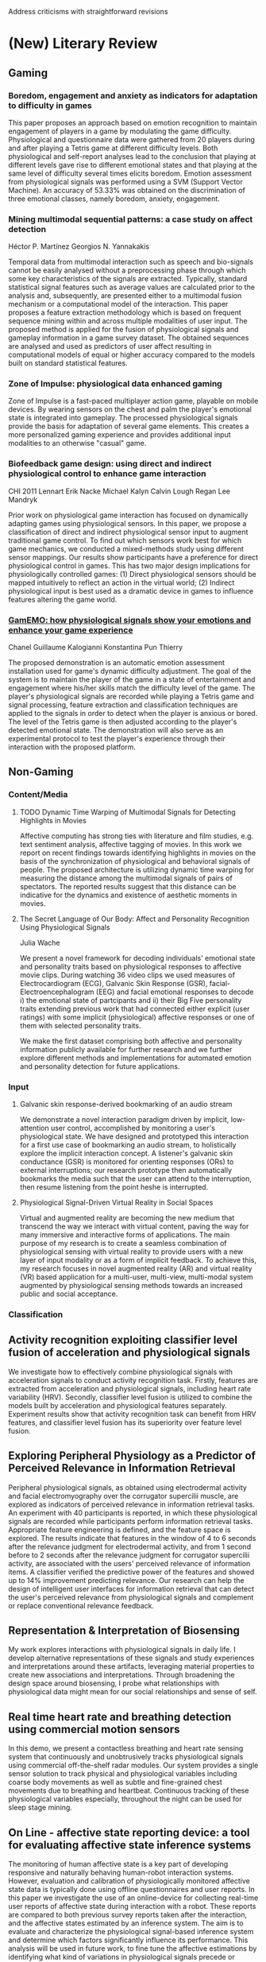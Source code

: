 Address criticisms with straightforward revisions

* (New) Literary Review 
** Gaming
*** Boredom, engagement and anxiety as indicators for adaptation to difficulty in games
This paper proposes an approach based on emotion recognition to maintain engagement of players in a game by modulating the game difficulty. Physiological and questionnaire data were gathered from 20 players during and after playing a Tetris game at different difficulty levels. Both physiological and self-report analyses lead to the conclusion that playing at different levels gave rise to different emotional states and that playing at the same level of difficulty several times elicits boredom. Emotion assessment from physiological signals was performed using a SVM (Support Vector Machine). An accuracy of 53.33% was obtained on the discrimination of three emotional classes, namely boredom, anxiety, engagement.
***  Mining multimodal sequential patterns: a case study on affect detection
Héctor P. Martínez
Georgios N. Yannakakis

Temporal data from multimodal interaction such as speech and bio-signals cannot be easily analysed without a preprocessing phase through which some key characteristics of the signals are extracted. Typically, standard statistical signal features such as average values are calculated prior to the analysis and, subsequently, are presented either to a multimodal fusion mechanism or a computational model of the interaction. This paper proposes a feature extraction methodology which is based on frequent sequence mining within and across multiple modalities of user input. The proposed method is applied for the fusion of physiological signals and gameplay information in a game survey dataset. The obtained sequences are analysed and used as predictors of user affect resulting in computational models of equal or higher accuracy compared to the models built on standard statistical features.

***  Zone of Impulse: physiological data enhanced gaming
Zone of Impulse is a fast-paced multiplayer action game, playable on mobile devices. By wearing sensors on the chest and palm the player's emotional state is integrated into gameplay. The processed physiological signals provide the basis for adaptation of several game elements. This creates a more personalized gaming experience and provides additional input modalities to an otherwise "casual" game.

***  Biofeedback game design: using direct and indirect physiological control to enhance game interaction
CHI 2011
Lennart Erik Nacke
Michael Kalyn
Calvin Lough
Regan Lee Mandryk

Prior work on physiological game interaction has focused on dynamically adapting games using physiological sensors. In this paper, we propose a classification of direct and indirect physiological sensor input to augment traditional game control. To find out which sensors work best for which game mechanics, we conducted a mixed-methods study using different sensor mappings. Our results show participants have a preference for direct physiological control in games. This has two major design implications for physiologically controlled games: (1) Direct physiological sensors should be mapped intuitively to reflect an action in the virtual world; (2) Indirect physiological input is best used as a dramatic device in games to influence features altering the game world.

***  [[chrome-extension://bomfdkbfpdhijjbeoicnfhjbdhncfhig/view.html?mp=fhvGsV3K][GamEMO: how physiological signals show your emotions and enhance your game experience]]
Chanel Guillaume
Kalogianni Konstantina
Pun Thierry

The proposed demonstration is an automatic emotion assessment installation used for game's dynamic difficulty adjustment. The goal of the system is to maintain the player of the game in a state of entertainment and engagement where his/her skills match the difficulty level of the game. The player's physiological signals are recorded while playing a Tetris game and signal processing, feature extraction and classification techniques are applied to the signals in order to detect when the player is anxious or bored. The level of the Tetris game is then adjusted according to the player's detected emotional state. The demonstration will also serve as an experimental protocol to test the player's experience through their interaction with the proposed platform.

** Non-Gaming
*** Content/Media
**** TODO Dynamic Time Warping of Multimodal Signals for Detecting Highlights in Movies
:PROPERTIES:
:year:     2014
:END:
Affective computing has strong ties with literature and film studies, e.g. text sentiment analysis, affective tagging of movies. In this work we report on recent findings towards identifying highlights in movies on the basis of the synchronization of physiological and behavioral signals of people.  The proposed architecture is utilizing dynamic time warping for measuring the distance among the multimodal signals of pairs of spectators. The reported results suggest that this distance can be indicative for the dynamics and existence of aesthetic moments in movies.
**** The Secret Language of Our Body: Affect and Personality Recognition Using Physiological Signals
Julia Wache

We present a novel framework for decoding individuals' emotional state and personality traits based on physiological responses to affective movie clips. During watching 36 video clips we used measures of Electrocardiogram (ECG), Galvanic Skin Response (GSR), facial-Electroencephalogram (EEG) and facial emotional responses to decode i) the emotional state of partcipants and ii) their Big Five personality traits extending previous work that had connected either explicit (user ratings) with some implicit (physiological) affective responses or one of them with selected personality traits.

We make the first dataset comprising both affective and personality information publicly available for further research and we further explore different methods and implementations for automated emotion and personality detection for future applications.
*** Input
**** Galvanic skin response-derived bookmarking of an audio stream
We demonstrate a novel interaction paradigm driven by implicit, low-attention user control, accomplished by monitoring a user's physiological state. We have designed and prototyped this interaction for a first use case of bookmarking an audio stream, to holistically explore the implicit interaction concept. A listener's galvanic skin conductance (GSR) is monitored for orienting responses (ORs) to external interruptions; our research prototype then automatically bookmarks the media such that the user can attend to the interruption, then resume listening from the point heshe is interrupted.
**** Physiological Signal-Driven Virtual Reality in Social Spaces 
Virtual   and   augmented   reality   are   becoming   the   new medium  that  transcend  the  way  we  interact  with  virtual content, paving the way for many immersive and interactive forms  of  applications.  The  main  purpose  of  my  research  is to  create  a  seamless  combination  of  physiological  sensing with  virtual  reality  to  provide  users  with  a  new  layer  of input   modality  or  as  a   form  of  implicit  feedback.  To achieve   this,   my   research   focuses  in   novel   augmented reality (AR) and virtual reality (VR) based application for a multi-user,  multi-view,  multi-modal  system  augmented  by physiological  sensing  methods  towards an increased public and social acceptance. 
*** Classification

**  Activity recognition exploiting classifier level fusion of acceleration and physiological signals
We investigate how to effectively combine physiological signals with acceleration signals to conduct activity recognition task. Firstly, features are extracted from acceleration and physiological signals, including heart rate variability (HRV). Secondly, classifier level fusion is utilized to combine the models built by acceleration and physiological features separately. Experiment results show that activity recognition task can benefit from HRV features, and classifier level fusion has its superiority over feature level fusion.

**  Exploring Peripheral Physiology as a Predictor of Perceived Relevance in Information Retrieval
Peripheral physiological signals, as obtained using electrodermal activity and facial electromyography over the corrugator supercilii muscle, are explored as indicators of perceived relevance in information retrieval tasks. An experiment with 40 participants is reported, in which these physiological signals are recorded while participants perform information retrieval tasks. Appropriate feature engineering is defined, and the feature space is explored. The results indicate that features in the window of 4 to 6 seconds after the relevance judgment for electrodermal activity, and from 1 second before to 2 seconds after the relevance judgment for corrugator supercilii activity, are associated with the users' perceived relevance of information items. A classifier verified the predictive power of the features and showed up to 14% improvement predicting relevance. Our research can help the design of intelligent user interfaces for information retrieval that can detect the user's perceived relevance from physiological signals and complement or replace conventional relevance feedback.

**  Representation & Interpretation of Biosensing
My work explores interactions with physiological signals in daily life. I develop alternative representations of these signals and study experiences and interpretations around these artifacts, leveraging material properties to create new associations and interpretations. Through broadening the design space around biosensing, I probe what relationships with physiological data might mean for our social relationships and sense of self.

**  Real time heart rate and breathing detection using commercial motion sensors
In this demo, we present a contactless breathing and heart rate sensing system that continuously and unobtrusively tracks physiological signals using commercial off-the-shelf radar modules. Our system provides a single sensor solution to track physical and physiological variables including coarse body movements as well as subtle and fine-grained chest movements due to breathing and heartbeat.  Continuous tracking of these physiological variables especially, throughout the night can be used for sleep stage mining.
**  On Line - affective state reporting device: a tool for evaluating affective state inference systems
The monitoring of human affective state is a key part of developing responsive and naturally behaving human-robot interaction systems. However, evaluation and calibration of physiologically monitored affective state data is typically done using offline questionnaires and user reports. In this paper we investigate the use of an online-device for collecting real-time user reports of affective state during interaction with a robot. These reports are compared to both previous survey reports taken after the interaction, and the affective states estimated by an inference system. The aim is to evaluate and characterize the physiological signal-based inference system and determine which factors significantly influence its performance. This analysis will be used in future work, to fine tune the affective estimations by identifying what kind of variations in physiological signals precede or accompany the variations in reported affective states.
**  A tool for mental workload evaluation and adaptation
AH '13 Proceedings of the 4th Augmented Human International Conference
Inês Oliveira	University Lusófona, Lisbon, Portugal
Nuno Guimarães	ISCTE-University Institute of Lisbon, Lisbon, Portugal

This paper studies the use of mental workload patterns measured from electroencephalographic (EEG) signals in the adaptation of reading activities. Mental workload is associated with the feeling of (dis) comfort of users, based on the assumption that a higher mental workload involves a greater discomfort.

There is increasing interest in the use of physiological signals for the design of interactive systems, reinforcing the link between the application behavior and the user's emotional and mental states.

Reading processes are pervasive in visual user interfaces. Previous work has integrated EEG signals in prototypical applications, designed to analyze reading tasks, and tried to identify the most relevant features for discriminating reading and non-reading mental states. In this paper we address the possibility of adjusting the reading conditions to the user's mental state.

We start by analyzing the correlation between the mental workload and the variation of some relevant HCI textual aspects, such as text size. Then we developed applications that analyze the user's mental workload and adjust the speed of text presentation to the user's mental load. The experiments have been performed in a conventional HCI lab, with non clinical EEG equipment and setup. This is an explicit and design condition, as it targets ecological reading situations.

**  Control your game-self: effects of controller type on enjoyment, motivation, and personality in game
CHI '13 Proceedings of the SIGCHI Conference on Human Factors in Computing Systems
Max Birk
Regan L. Mandryk

Whether they are made to entertain you, or to educate you, good video games engage you. Significant research has tried to understand engagement in games by measuring player experience (PX). Traditionally, PX evaluation has focused on the enjoyment of game, or the motivation of players; these factors no doubt contribute to engagement, but do decisions regarding play environment (e.g., the choice of game controller) affect the player more deeply than that? We apply self-determination theory (specifically satisfaction of needs and self-discrepancy represented using the five factors model of personality) to explain PX in an experiment with controller type as the manipulation. Our study shows that there are a number of effects of controller on PX and in-game player personality. These findings provide both a lens with which to view controller effects in games and a guide for controller choice in the design of new games. Our research demonstrates that including self-characteristics assessment in the PX evaluation toolbox is valuable and useful for understanding player experience.

**  Instantaneous and Robust Eye-Activity Based Task Analysis
Task analysis using eye-activity has previously been used for estimating cognitive load on a per-task basis. However, since pupil size is a continuous physiological signal, eye-based classification accuracy of cognitive load can be improved by considering cognitive load at a higher temporal resolution and incorporating models of the interactions between the task-evoked pupillary response (TEPR) and other pupillary responses such as the Pupillary Light Reflex into the classification model. In this work, methods of using eye-activity as a measure of continuous mental load will be investigated. Subsequently pupil light reflex models will be incorporated into task analysis to investigate the possibility of enhancing the reliability of cognitive load estimation in varied lighting conditions. This will culminate in the development and evaluation of a classification system which measures rapidly changing cognitive load. Task analysis of this calibre will enable interfaces in wearable optical devices to be constantly aware of the user's mental state and control information flow to prevent information overload and interruptions.

**  Developing instantaneous eye-activity based task analysis
Task analysis using eye-tracking has previously been used for estimating cognitive load on a per-task basis. However, since pupil size is a continuous physiological signal, eye-based classification accuracy of cognitive load can be improved by analysing cognitive load at a finer temporal resolution and incorporating models of the interactions between the task-evoked pupillary response (TEPR) and other pupillary responses such as the pupillary light reflex into the classification model.

The possibility of characterising within-task transient behaviour of eye-activity to accurately measure continuous cognitive load will be investigated in this research. Subsequently pupil light reflex models will be incorporated into task analysis to investigate means of enhancing the reliability of cognitive load estimation in varied lighting conditions. This will culminate in the development and evaluation of a classification system which measures rapidly changing cognitive load. Task analysis of this calibre will augment the functionality of interfaces in wearable optical devices, for example by enabling them to control information flow to prevent information overload and interruptions.

**  Interfacing information in affective user studies
UbiComp '14 Adjunct Proceedings of the 2014 ACM International Joint Conference on Pervasive and Ubiquitous Computing: Adjunct Publication

Kyeong-An Kwon
Dvijesh Shastri
Ioannis Pavlidis

In affective user studies, visual interfacing of data has received little attention. Such interfaces can support qualitative understanding, conveying insight about static and temporally evolving information; static information is exemplified by demographic data, while temporally evolving information is exemplified by physiological signals. In this paper we present User Portrait - an abstraction and visualization method that condenses the essence of a study's data in a single figure. It is an inverted pyramid design, where the information abstraction is communicated on the top view, while the details are displayed on a need-to-know basis. The method has been applied to a longitudinal study of student affect vs. exam performance, effectively visualizing its voluminous data set.

**  Distributed multisensory signals acquisition and analysis in dyadic interactions
Ashish Tawari
Cuong Tran
Anup Doshi
Thorsten Zander
Mohan Trivedi

Human-machine interaction could be enhanced by providing information about the user's state, allowing for automated adaption of the system. Such context-aware system, however, should be able to deal with spontaneous and subtle user behavior. The artificial intelligence behind such systems, hence, also needs to deal with spontaneous behavior data for training as well as evaluation. Although harder to collect and annotate, spontaneous behavior data are preferable to posed as they are representative of real world behavior. Towards this end, we have designed a distributed testbed for multisensory signals acquisition while facilitating spontaneous interactions. We recorded audio-visual as well as physiological signals from 6 pairs of subjects while they were playing a bluffing dice game against each other. In this paper, we introduce the collected database and provide our preliminary results of bluff detection based on spatio-temporal face image signal analysis.

**  Dynamic difficulty using brain metrics of workload
Daniel Afergan	Tufts University, Medford, MA, USA
Evan M. Peck	Tufts University, Medford, MA, USA
Erin T. Solovey	Drexel University, Philadelphia, PA, USA
Andrew Jenkins	Tufts University, Medford, MA, USA
Samuel W. Hincks	Tufts University, Medford, MA, USA
Eli T. Brown	Tufts University, Medford, MA, USA
Remco Chang	Tufts University, Medford, MA, USA
Robert J.K. Jacob	Tufts University, Medford, MA, USA

Dynamic difficulty adjustments can be used in human-computer systems in order to improve user engagement and performance. In this paper, we use functional near-infrared spectroscopy (fNIRS) to obtain passive brain sensing data and detect extended periods of boredom or overload. From these physiological signals, we can adapt a simulation in order to optimize workload in real-time, which allows the system to better fit the task to the user from moment to moment. To demonstrate this idea, we ran a laboratory study in which participants performed path planning for multiple unmanned aerial vehicles (UAVs) in a simulation. Based on their state, we varied the difficulty of the task by adding or removing UAVs and found that we were able to decrease error by 35% over a baseline condition. Our results show that we can use fNIRS brain sensing to detect task difficulty in real-time and construct an interface that improves user performance through dynamic difficulty adjustment.
**  Power me Up!: an interactive and physiological perspective on videogames' temporary bonus rewards
The videogame industry has suffered significant modifications in the last years, broadening its horizons towards a more casual market. This market expansion not only brings new opportunities from an interaction point-of-view, but also new challenges with the inclusion of users who are not accustomed to these games. This paper presents part of an ongoing study which aims at providing a better understanding of player behavior both from an interactive and a physiological standpoint. The experiment addressed here assesses how the presence of two different types of bonuses, commonly found in videogames, are capable of altering certain user interaction patterns and how these affect a subset of their physiological signals. Results are accompanied with statistical tests which reinforce the empirical data.
**  Predicting user action from skin conductance
László Laufer
Bottyán Németh

There are many studies focusing on enhancing physiological data in user interfaces. On one hand biofeedback games are using skin conductance and heart rate data to reflect the emotional state of the user, on the other hand BCI research tries to conclude user intentions from EEG signals.

In our research we are collecting usual biofeedback data but process it with complex algorithms similarly to the BCI methodologies. This way we are able to conclude more complex user states than relaxation or anxiety.

In our experiments we asked users to play with a simple arcade game, while we were recording physiological data. We were training artificial neural networks to learn the time of user action from the physiological signals. The networks were capable of detecting and also predicting user action 2 seconds before it was carried out.
**  Freaky: performing hybrid human-machine emotion
Lucian Leahu	Mobile Life @ KTH, Stockholm, Sweden
Phoebe Sengers	Cornell University, Ithaca, NY, USA

This paper explores the possibility of using statistical classification of physiological signals into emotion categories as a resource for open-ended human interpretation of emotion. Typically, design studies for affect assume either that it is possible for computers to objectively identify users' emotions, or that emotion is completely subjective and thus rely solely on human interpretation. By drawing on the feminist concept of performativity, we explain how to conceive of computational representations and human actors as co-constructing emotions. Through a case study of Freaky, a system that uses such models of emotion to sup-port human interpretation, we demonstrate how machine learning models of affect can be constructed and incorporated in systems designed for open-ended user interpretation of affect. Qualitative results from a user deployment show that a performative approach to modeling emotion is possible. We thus demonstrate the potential of performative theories to be generative of new computational and design practices that support hybrid human-machine enactments of emotion.
**  Using brain-computer interfaces for implicit input
Daniel Afergan

Passive brain-computer interfaces, in which implicit input is derived from a user's changing brain activity without conscious effort from the user, may be one of the most promising applications of brain-computer interfaces because they can improve user performance without additional effort on the user's part. I seek to use physiological signals that correlate to particular brain states in order to adapt an interface while the user behaves normally. My research aims to develop strategies to adapt the interface to the user and the user's cognitive state using functional near-infrared spectroscopy (fNIRS), a non-invasive, lightweight brain-sensing technique. While passive brain-computer interfaces are currently being developed and researchers have shown their utility, there has been little effort to develop a framework or hierarchy for adaptation strategies.
**  Pulse and vital sign measurement in mixed reality using a HoloLens
Daniel McDuff
Christophe Hurter
Mar Gonzalez-Franco

Cardiography, quantitative measurement of the functioning of the heart, traditionally requires customized obtrusive contact sensors. Using new methods photoplethysmography and ballistocardiography signals can be captured using ubiquitous sensors, such as webcams and accelerometers. However, these signals are not visible to the unaided eye. We present Cardiolens - a mixed reality system that enables real-time, hands-free measurement and visualization of blood flow and vital signs from multiple people. The system combines a front-facing webcam, imaging ballistocardiography, and remote imaging photoplethysmography methods for recovering pulse signals. A heads up display allows users to view their own heart rate whenever they are wearing the device and the heart rate and heart rate variability of another person simply by looking at them. Cardiolens provides the wearer with a new way to understand physiological signals and has applications in human-computer interaction and in the study of social psychology.
**  Use of brain computer interface to drive: preliminary results
Deanna Hood
Damian Joseph
Andry Rakotonirainy
Sridha Sridharan
Clinton Fookes

This paper reports on the implementation of a non-invasive electroencephalography-based brain-computer interface to control functions of a car in a driving simulator. The system is comprised of a Cleveland Medical Devices BioRadio 150 physiological signal recorder, a MATLAB-based BCI and an OKTAL SCANeR advanced driving experience simulator.

The system utilizes steady-state visual-evoked potentials for the BCI paradigm, elicited by frequency-modulated high-power LEDs and recorded with the electrode placement of Oz-Fz with Fz as ground. A three-class online brain-computer interface was developed and interfaced with an advanced driving simulator to control functions of the car, including acceleration and steering.

The findings are mainly exploratory but provide an indication of the feasibility and challenges of brain-controlled on-road cars for the future, in addition to a safe, simulated BCI driving environment to use as a foundation for research into overcoming these challenges.
**  Sensors Know Which Photos Are Memorable
CHI EA '17 Proceedings of the 2017 CHI Conference Extended Abstracts
on Human Factors in Computing Systems

Soyoung Kim
Kalenzi Asio Evelyn Patra
Auk Kim
Kun-Pyo Lee
Aviv Segev
Uichin Lee

The goal of this study is to determine if physiological signals are salient in the detection of memorable personal photos. We begin by collecting physiological sensor data as well as memorability and emotion ratings for photos. We then build a mixed model to evaluate the predictive power of physiological variables on memorability and emotion by examining whether or not the photographer's data is useful for predicting the ratings of the photographer or the ratings of the subjects in the photos. Our results suggest that heart rate and GSR (galvanic skin response) data are the major predictors of memorability for photographers, and that the sensor signals are not particularly useful for predicting memorability ratings of subjects in the photos.
**  Ifelt: accessing movies through our emotions
Eva Oliveira
Pedro Martins
Teresa Chambel

Films are by excellence the form of art that exploits our affective, perceptual and intellectual activity. Technological developments and the trends for media convergence are turning video into a dominant and pervasive medium and online video is becoming a growing entertainment activity on the web and iTV. The improvement of new techniques for gathering emotional information about videos, both through content analysis or user implicit feedback through user physiological signals, is revealing an unfolding of new ways for exploring emotional information in videos, films or TV series, and brings out new perspectives to personalize user information. We present iFelt - an interactive web video application to classify, access, explore and visualize movies based on their emotional characteristics. In this work, we explore the design and evaluate different ways to access, browse and visualize movies and their contents.
* Non-Relevant
* (Secondary Sources)
** DONE Heart rate variability: origins, methods, and interpretive caveats
*** Abstract
CLOSED: [2017-11-21 Tue 19:57]
1997
Berntson, G G; Bigger Jr, J T; Eckberg, D L; Grossman, P; Kaufmann, P G; Malik, M; Nagaraja, H N; Porges, S W; Saul, J P; Stone, P H; van der Molen, M W

Components of heart rate variability have attracted considerable attention in pyschology and medicine and have become important dependent measures in pyschophysiology and behavioral medicine. Quantification and interpretation of heart rate variability, however, remain complex issues and are fraught with pitfalls. The present report (a) examines the physiological origins and mechanisms of heart rate variability, (b) considers quantitative approaches to measurement, and (c) highlights important caveats in the interpretation of heart rate variability. Summary guidelines for research in this area are outlined, and suggestions and prospects for future developments are considered.
** (BOOK) [[https://global.oup.com/academic/product/a-philosophy-of-mass-art-9780198742371?cc=us&lang=en&#][A Philosophy of Mass Art]]
Noël Carroll

We live in a world surrounded by mass art. Movies, TV, pulp literature, comics, rock music--both broadcast and recorded--surround us everywhere. Yet despite the fact that for the majority of people mass art supplies the primary source of aesthetic experience, the area has been neglected entirely by analytical philosophers of art. 

In this pathbreaking new book, a leading philosopher of art provides an accessible and wide-ranging look at the topic. Noel Carroll shows why philosophers have previously resisted and/or misunderstood mass art and he develops frameworks for understanding the relation of mass art to the emotions, morality, and ideology. He also discusses the major theories of such pivotal figures as Collingwood, Adorno, Benjamin, McCluhan, and Fiske. Mixing conceptual analysis with many vivid examples, Carroll forges the first significant attempt at a philosophy of mass art, concluding that there are strong grounds for approaching mass art in the same fashion as high art.


* Rebuttal Draft
Thank you your time and for the excellent and insightful reviews. We appreciate the summarization and agree that the paper as submitted would benefit from clarification around purpose and particularly framing the primary contribution as methodological. To that end, removing extraneous claims that do not directly address the research question and explicitly detailing the research question would be necessary. The research questions we investigated is 

1. Are there measureable relationships between narrative content and objective measures of player emotional engagement? 
2. Can narrative content provide a means to map variations in player experience?

The title itself could be better worded to convey both these research questions and the methodological contribution, as the current title is vague and perhaps overreaching in its use of the word "understanding".

We agree that the literature review could be improved by positioning the work within the context of non-narrative game studies that pursue similar outcomes, and include a section below that would replace sections that focus too much on linear narrative. 

Below are details about the proposed changes that we hope will assist in evaluating whether these changes can be completed in the necessary timeframe.

** Clarity of Purpose
With the research questions above, the primary purpose is to extract more insight from fewer datapoints. Purely quantitative approaches may be possible for companies such as Telltale for released works, but big data is not as available during the early design stages of narrative works. Instead, focus groups can used more effectively and the results assessed more objectively in light of narrative design decisions.
  
** Context
This work is very much positioned within the game experience assessment and measures of engagement line of research, rather than within related work in media studies. We'd like to ammend the literature review to reflect this by providing a better overview of the state of the art in game experience assessment and how it fails when addressing game design decisions for narrative games. 

** Rationale
- Why is the study needed?
  - Effects of shorter narrative experiences may be easier to conduct, but they eliminate typical narrative game length works which span from one to two hours. There are no published studies that investigate narrative games longer than 20 minutes.
- Why was the study designed as it was?
We'd like to add a section that clarifies several decisions, including the number of subjects, as well as the rationale behind the choice of narrative features:
- The study was limited by our need to hand-annotate features to fewer subjects, especially with each subject's video footage running longer than an hour and a half.
- We believed that the quantitative data per subject was sufficient to do analysis on that subject's performance in a variety of situations. (intra-subject analysis)
- We also realized that the study was preliminary and would likely require both automation and additional measures. Indeed, the labor required for annotation will likely be alleviated by using sensors in the future that would mark points where events occur, and further the software used for conducting the study can be simplified and potentially distributed outside of a controlled lab setting. We are also working on a detailed comparison of the different methods used in the study as a distinct contribution.

- Key decisions made:
  - Beats
Beats present a means to "quantize" data according to content. They are more granular than scenes, and we believe they are sufficiently defined to be relatively unambiguous to human annotators. They are also often used by designers to frame and to organize dramatic narrative content, and so would be relevant to a design team employing these methods.
  - Values
Based on our background as storywriters and our work in narrative systems, we believe that value represents a fruitful level of abstraction to compare different parts of a story. The types of stories that are within scope are often driven by strong values presented and enacted by the protagonist, as is the case in dramatic television writing.   
  - Characters
A traditional opposition to plot, character presents another means for gestalt reactions and impressions (based on appearance, based on minute behaviors and based on performance) for the players to respond and differentiate their reactions. 

We intended to seek out ways to differentiate players in meaningful ways, so these lenses provided a means to both appeal to the intended audience's understanding while seeking explanation behind why certain works achieve wide appeal despite individual differences.
** 

If given the opportunity to revise, we would certainly correct any typos, incorrect or incomplete references. We believe the approach represents both a valuable contribution and a promising method for research-aware industry practitioners to approach user studies and also lays out several clear research trajectories to build upon either by further evaluating other narrative structures, or further delineating positive and negative affect and player personality variations.

* Rebuttal Issues Addressed
** Clarity of Purpose
- Research goals are unclear
*** Stronger rationale for why studies (like the ones the authors implemented) are needed
- 
** Contextualize better
"More detailed contextualization of the current study's position in relation to similar projects"

- Really think the table summary of the story and main characters is a good idea to orient the reader.

- Suggest changes to literature review that trims elements from ludology vs narratology debate

** Lack of focus
"R1 and R3 note that the authors can’t seem to settle on what sort of paper they want to present, which results in a lack of focus that seems too incomplete or disjointed to accept (R3)"
- Remove statements that pertain to understanding or that highlight the results as anything other than promising preliminary results of a hybrid methodology.
** Why was the study designed as it was?
"Why were seven participants selected? (R1) Why was the theoretical, narrative-focused lens and/or frameworks used as the foundation for the study? (R3) /More thorough rationale for the study framing and design is needed./"
** Actionable design implications and next steps for future designer/researcher are unclear.
- Draft a statement that replaces the analysis section content.
** Strength of work's contribution
*** 
*** 


** Unsupported statements
- Easily fixed (identify the statements and their corrections)
** 

MR: carefully consider the reviewers’ points related to current structure of the paper, how the research goals for the study can be clarified and contrasted more effectively against prior work, and how the contribution can be strengthened.

* Questions
- There have been empirical reader response studies of stories in media psychology and in commercial tv production (e.g., at Netflix) as the authors mentioned. How is this work significantly different other than including player choices?

* Criticism
- 1AC: "they have several reservations about the clarity of purpose and strength of the work’s contribution as currently presented."
- whether the expected revisions can be tackled effectively enough for the work to live up to its potential in this round of CHI papers.
- 1AC: "research goals are unclear"
  - failure to explicitly recognize and unambiguously state the kind of paper it is, which is about prototyping and piloting a new methodology, rather than providing a set of recommendations to designers on how to create emotionally engaging interactive narratives based on generalizable or transferable findings that follow from the application of that methodology.
  - "First, it is unclear to me what is the research goal in this paper."
- the two design recommendations don’t seem supported by the foregoing analysis (i.e., this reader couldn’t see a clear connection between the data analysis and the design recommendations, in part because the authors don’t provide detailed information about overall patterns found in the data).
- Moreover, the lack of any discussion about sample size (why seven human subjects? Can we meaningfully extrapolate from that number?) raises questions about validity.
- However, the paper is difficult to follow. There are a couple of missing references, missing section references and typos in the paper.
- Second, the literature review section is by and large disconnected from the rest of the paper. It would be helpful for the *authors to contextualize this paper with related projects.*
- The paper spends a substantial portion introducing different narrative constructs (e.g., beats, values), but it’s not always clear why the authors decided these frameworks and lenses are the most useful ones for their purpose.
- Finally, it is unclear what the readers can learn from the analysis of the data.

* Suggestions for Improvement
- Thus this paper to my mind is ultimately about *illustrating the general contours of a new methodology* and demonstrating its promise. 
  - The methodology’s fledgling status, however, means that not all the kinks have been worked out in terms of how to meaningfully align data and story features, much less systematically interpret it.
  - Thus my central recommendation to the authors is to *explicitly reframe the paper along purely methodological lines*, with additional revisions undertaken that are concomitant to that.
- I’d encourage the authors to create a graphic, diagram, table, or some other representation of the study design, which is highly compelling, but also quite complex and hard to grasp at a gestalt level.
- I’d also suggest including a table of dramatis personae with a short gloss of each of the major characters, which would make it easier to follow the subsequent discussion related to plot and character (right now, references to characters such as Colin or Faith don’t do a good job of anchoring and supporting the discussion because their names are air-dropped into the text).
- It would be helpful to explain why it would be a useful thing to the CHI community (e.g., so that we can build a theory on what an ideal trajectory of certain aspects in a story is?)
-  All reviewers would like stronger rationale for why studies (like the one the authors implemented) are needed (R2), and more detailed contextualization of the current study’s position in relation to similar projects (R1). 
- In addition, R2 points out that the authors make several statements in the literature review and discussion that are currently unsupported by prior work or evidence from their analysis (e.g., how was the model tested on new input experiences?), and that the authors’ bold claim that emotional response is ‘the core of interactive media and story’ is likely overstating without additional evidence/support.

* Issues
- There are definitely luminaries who would argue that the ludology vs.
  narratology debate is not resolved, to be fair.  Just because Espen says
  something, does not make it a closed question, to be fair.

* Objectives:
 - 
